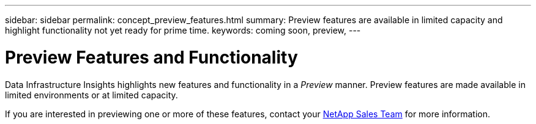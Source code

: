 ---
sidebar: sidebar
permalink: concept_preview_features.html
summary: Preview features are available in limited capacity and highlight functionality not yet ready for prime time.
keywords: coming soon, preview, 
---

= Preview Features and Functionality
:hardbreaks:

:nofooter:
:icons: font
:linkattrs:
:imagesdir: ./media/ 


[.lead]
Data Infrastructure Insights highlights new features and functionality in a _Preview_ manner. Preview features are made available in limited environments or at limited capacity. 

If you are interested in previewing one or more of these features, contact your link:https://bluexp.netapp.com/contact-cds[NetApp Sales Team] for more information.

